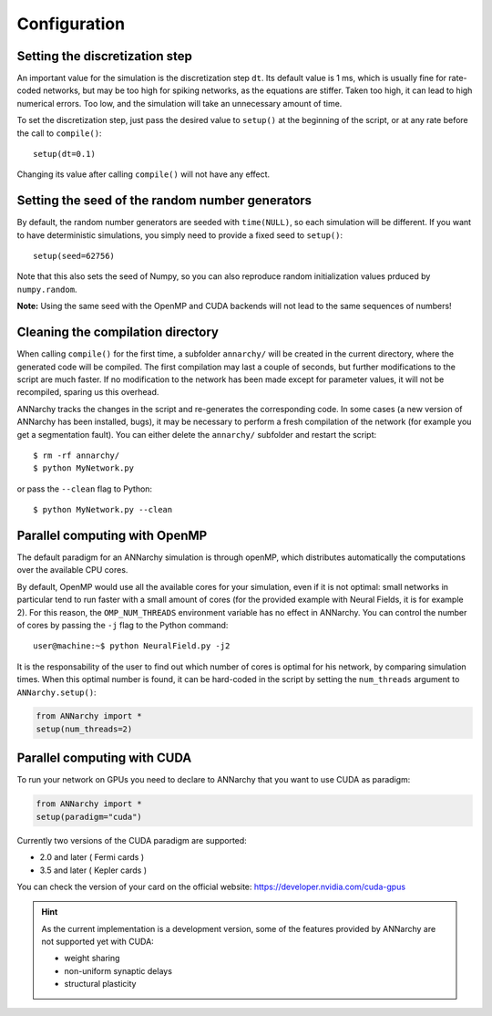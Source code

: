 ##############################
Configuration
##############################

Setting the discretization step
--------------------------------

An important value for the simulation is the discretization step ``dt``. Its default value is 1 ms, which is usually fine for rate-coded networks, but may be too high for spiking networks, as the equations are stiffer. Taken too high, it can lead to high numerical errors. Too low, and the simulation will take an unnecessary amount of time.

To set the discretization step, just pass the desired value to ``setup()`` at the beginning of the script, or at any rate before the call to ``compile()``::

    setup(dt=0.1)

Changing its value after calling ``compile()`` will not have any effect. 

Setting the seed of the random number generators
-------------------------------------------------

By default, the random number generators are seeded with ``time(NULL)``, so each simulation will be different. If you want to have deterministic simulations, you simply need to provide a fixed seed to ``setup()``::

    setup(seed=62756)

Note that this also sets the seed of Numpy, so you can also reproduce random initialization values prduced by ``numpy.random``. 

**Note:** Using the same seed with the OpenMP and CUDA backends will not lead to the same sequences of numbers!

Cleaning the compilation directory
-----------------------------------

When calling ``compile()`` for the first time, a subfolder ``annarchy/`` will be created in the current directory, where the generated code will be compiled. The first compilation may last a couple of seconds, but further modifications to the script are much faster. If no modification to the network has been made except for parameter values, it will not be recompiled, sparing us this overhead.

ANNarchy tracks the changes in the script and re-generates the corresponding code. In some cases (a new version of ANNarchy has been installed, bugs), it may be necessary to perform a fresh compilation of the network (for example you get a segmentation fault). You can either delete the ``annarchy/`` subfolder and restart the script::

    $ rm -rf annarchy/
    $ python MyNetwork.py

or pass the ``--clean`` flag to Python::

    $ python MyNetwork.py --clean 


Parallel computing with OpenMP
-------------------------------

The default paradigm for an ANNarchy simulation is through openMP, which distributes automatically the computations over the available CPU cores.

By default, OpenMP would use all the available cores for your simulation, even if it is not optimal: small networks in particular tend to run faster with a small amount of cores (for the provided example with Neural Fields, it is for example 2). 
For this reason, the ``OMP_NUM_THREADS`` environment variable has no effect in ANNarchy. You can control the number of cores by passing  the ``-j`` flag to the Python command::

    user@machine:~$ python NeuralField.py -j2
    
It is the responsability of the user to find out which number of cores is optimal for his network, by comparing simulation times. When this optimal number is found, it can be hard-coded in the script by setting the ``num_threads`` argument to ``ANNarchy.setup()``:

.. code-block:: python

    from ANNarchy import *
    setup(num_threads=2)


Parallel computing with CUDA
-------------------------------

To run your network on GPUs you need to declare to ANNarchy that you want to use CUDA as paradigm:

.. code-block:: python

    from ANNarchy import *
    setup(paradigm="cuda")

Currently two versions of the CUDA paradigm are supported:
    
* 2.0 and later ( Fermi cards )
* 3.5 and later ( Kepler cards )

You can check the version of your card on the official website: https://developer.nvidia.com/cuda-gpus

.. hint::

    As the current implementation is a development version, some of the features provided by ANNarchy are not supported yet with CUDA:
    
    * weight sharing
    * non-uniform synaptic delays
    * structural plasticity